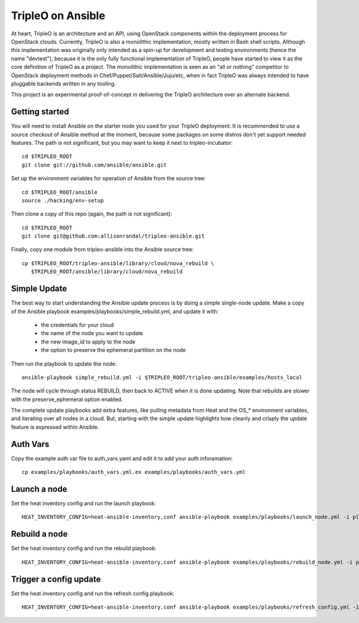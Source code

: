 TripleO on Ansible
==================

At heart, TripleO is an architecture and an API, using OpenStack
components within the deployment process for OpenStack clouds.
Currently, TripleO is also a monolithic implementation, mostly written
in Bash shell scripts. Although this implementation was originally
only intended as a spin-up for development and testing environments
(hence the name "devtest"), because it is the only fully functional
implementation of TripleO, people have started to view it as the core
definition of TripleO as a project. The monolithic implementation is
seen as an "all or nothing" competitor to OpenStack deployment methods
in Chef/Puppet/Salt/Ansible/Juju/etc, when in fact TripleO was always
intended to have pluggable backends written in any tooling.

This project is an experimental proof-of-concept in delivering the
TripleO architecture over an alternate backend.

Getting started
---------------

You will need to install Ansible on the starter node you used for your
TripleO deployment. It is recommended to use a source checkout of
Ansible method at the moment, because some packages on some distros
don't yet support needed features. The path is not significant, but
you may want to keep it next to tripleo-incubator::

  cd $TRIPLEO_ROOT
  git clone git://github.com/ansible/ansible.git

Set up the environment variables for operation of Ansible from the
source tree::

  cd $TRIPLEO_ROOT/ansible
  source ./hacking/env-setup

Then clone a copy of this repo (again, the path is not significant)::

  cd $TRIPLEO_ROOT
  git clone git@github.com:allisonrandal/tripleo-ansible.git

Finally, copy one module from tripleo-ansible into the Ansible source
tree::

  cp $TRIPLEO_ROOT/tripleo-ansible/library/cloud/nova_rebuild \
     $TRIPLEO_ROOT/ansible/library/cloud/nova_rebuild

Simple Update
-------------

The best way to start understanding the Ansible update process is by
doing a simple single-node update. Make a copy of the Ansible
playbook examples/playbooks/simple_rebuild.yml, and update it with:

 * the credentials for your cloud
 * the name of the node you want to update
 * the new image_id to apply to the node
 * the option to preserve the ephemeral partition on the node

Then run the playbook to update the node::

  ansible-playbook simple_rebuild.yml -i $TRIPLEO_ROOT/tripleo-ansible/examples/hosts_local

The node will cycle through status REBUILD, then back to ACTIVE when
it is done updating. Note that rebuilds are slower with the
preserve_ephemeral option enabled.


The complete update playbooks add extra features, like pulling
metadata from Heat and the OS_* environment variables, and iterating
over all nodes in a cloud. But, starting with the simple update
highlights how cleanly and crisply the update feature is expressed
within Ansible.

Auth Vars
---------

Copy the example auth var file to auth_vars.yaml and edit it to add your
auth inforamation::

  cp examples/playbooks/auth_vars.yml.ex examples/playbooks/auth_vars.yml

Launch a node
-------------

Set the heat inventory config and run the launch playbook::

  HEAT_INVENTORY_CONFIG=heat-ansible-inventory.conf ansible-playbook examples/playbooks/launch_node.yml -i plugins/inventory/heat.py

Rebuild a node
--------------

Set the heat inventory config and run the rebuild playbook::

  HEAT_INVENTORY_CONFIG=heat-ansible-inventory.conf ansible-playbook examples/playbooks/rebuild_node.yml -i plugins/inventory/heat.py

Trigger a config update
-----------------------

Set the heat inventory config and run the refresh config playbook::

  HEAT_INVENTORY_CONFIG=heat-ansible-inventory.conf ansible-playbook examples/playbooks/refresh_config.yml -i plugins/inventory/heat.py -u heat-admin 
